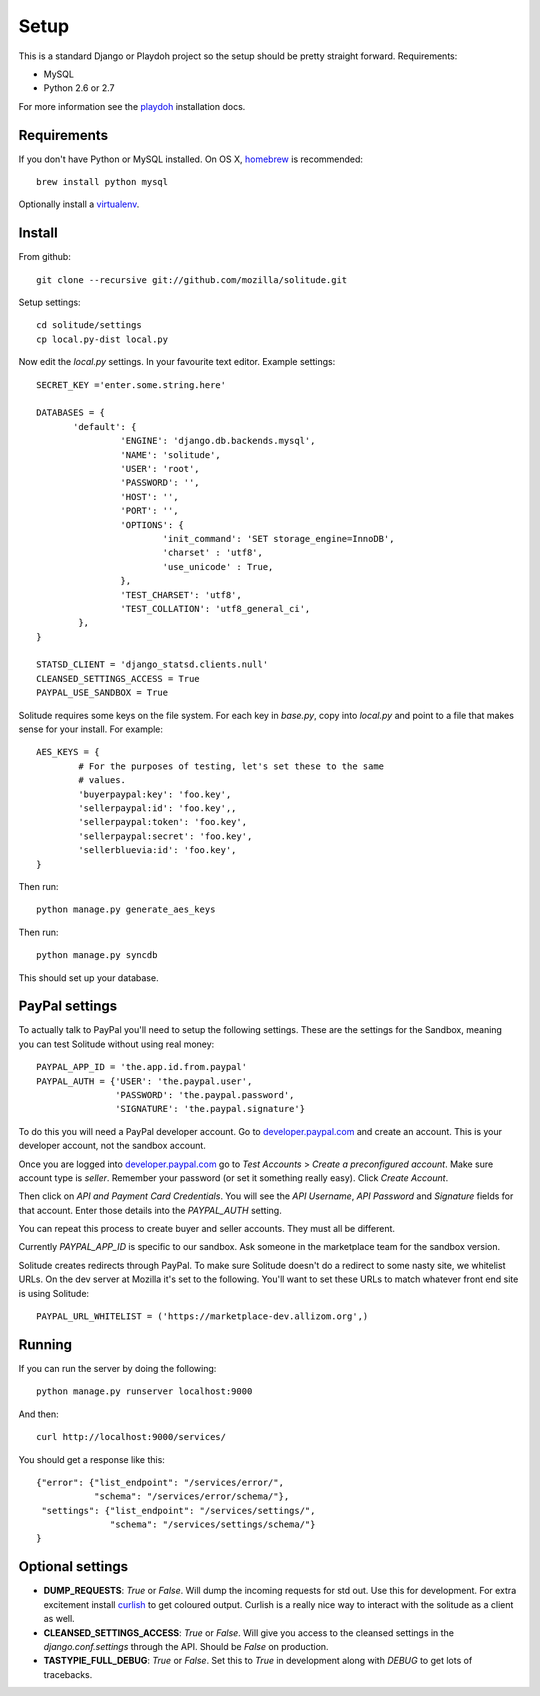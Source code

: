.. _setup.rst:

==============
Setup
==============

This is a standard Django or Playdoh project so the setup should be pretty
straight forward. Requirements:

* MySQL
* Python 2.6 or 2.7

For more information see the playdoh_ installation docs.

Requirements
------------

If you don't have Python or MySQL installed. On OS X, homebrew_ is
recommended::

        brew install python mysql

Optionally install a virtualenv_.

Install
-------

From github::

        git clone --recursive git://github.com/mozilla/solitude.git

Setup settings::

        cd solitude/settings
        cp local.py-dist local.py

Now edit the `local.py` settings. In your favourite text editor. Example
settings::

        SECRET_KEY ='enter.some.string.here'

        DATABASES = {
               'default': {
                        'ENGINE': 'django.db.backends.mysql',
                        'NAME': 'solitude',
                        'USER': 'root',
                        'PASSWORD': '',
                        'HOST': '',
                        'PORT': '',
                        'OPTIONS': {
                                'init_command': 'SET storage_engine=InnoDB',
                                'charset' : 'utf8',
                                'use_unicode' : True,
                        },
                        'TEST_CHARSET': 'utf8',
                        'TEST_COLLATION': 'utf8_general_ci',
                },
        }

        STATSD_CLIENT = 'django_statsd.clients.null'
        CLEANSED_SETTINGS_ACCESS = True
        PAYPAL_USE_SANDBOX = True

Solitude requires some keys on the file system. For each key in `base.py`,
copy into `local.py` and point to a file that makes sense for your install. For
example::

        AES_KEYS = {
                # For the purposes of testing, let's set these to the same
                # values.
                'buyerpaypal:key': 'foo.key',
                'sellerpaypal:id': 'foo.key',,
                'sellerpaypal:token': 'foo.key',
                'sellerpaypal:secret': 'foo.key',
                'sellerbluevia:id': 'foo.key',
        }

Then run::

        python manage.py generate_aes_keys

Then run::

        python manage.py syncdb

This should set up your database.

PayPal settings
---------------

To actually talk to PayPal you'll need to setup the following settings. These
are the settings for the Sandbox, meaning you can test Solitude without using
real money::


        PAYPAL_APP_ID = 'the.app.id.from.paypal'
        PAYPAL_AUTH = {'USER': 'the.paypal.user',
                       'PASSWORD': 'the.paypal.password',
                       'SIGNATURE': 'the.paypal.signature'}

To do this you will need a PayPal developer account. Go to
developer.paypal.com_ and create an account. This is your developer account,
not the sandbox account.

Once you are logged into developer.paypal.com_ go to `Test Accounts` > `Create
a preconfigured account`. Make sure account type is `seller`. Remember your
password (or set it something really easy). Click `Create Account`.

Then click on `API and Payment Card Credentials`. You will see the `API
Username`, `API Password` and `Signature` fields for that account. Enter those
details into the `PAYPAL_AUTH` setting.

You can repeat this process to create buyer and seller accounts. They must all
be different.

Currently `PAYPAL_APP_ID` is specific to our sandbox. Ask someone in the
marketplace team for the sandbox version.

Solitude creates redirects through PayPal. To make sure Solitude doesn't do
a redirect to some nasty site, we whitelist URLs. On the dev server at Mozilla
it's set to the following. You'll want to set these URLs to match whatever
front end site is using Solitude::

        PAYPAL_URL_WHITELIST = ('https://marketplace-dev.allizom.org',)

Running
-------

If you can run the server by doing the following::

        python manage.py runserver localhost:9000

And then::

        curl http://localhost:9000/services/

You should get a response like this::

        {"error": {"list_endpoint": "/services/error/",
                   "schema": "/services/error/schema/"},
         "settings": {"list_endpoint": "/services/settings/",
                      "schema": "/services/settings/schema/"}
        }

Optional settings
-----------------

* **DUMP_REQUESTS**: `True` or `False`. Will dump the incoming requests for std out.
  Use this for development. For extra excitement install curlish_ to get
  coloured output. Curlish is a really nice way to interact with the solitude
  as a client as well.

* **CLEANSED_SETTINGS_ACCESS**: `True` or `False`. Will give you access to the
  cleansed settings in the `django.conf.settings` through the API. Should be
  `False` on production.

* **TASTYPIE_FULL_DEBUG**: `True` or `False`. Set this to `True` in development
  along with `DEBUG` to get lots of tracebacks.

.. _curlish: http://pypi.python.org/pypi/curlish/
.. _homebrew: http://mxcl.github.com/homebrew/
.. _virtualenv: http://pypi.python.org/pypi/virtualenv
.. _developer.paypal.com: https://developer.paypal.com
.. _playdoh: http://playdoh.readthedocs.org/en/latest/getting-started/installation.html
